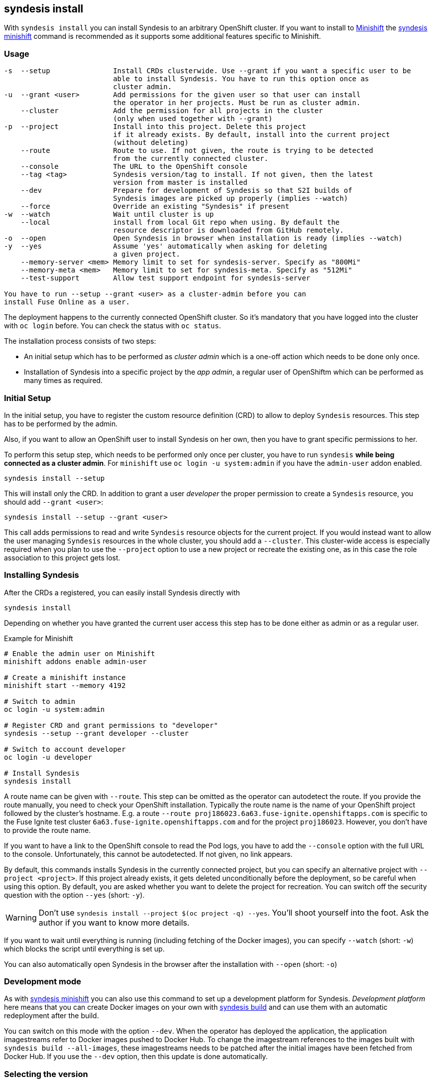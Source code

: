 
[[syndesis-install]]
## syndesis install

With `syndesis install` you can install Syndesis to an arbitrary OpenShift cluster.
If you want to install to https://www.openshift.org/minishift/[Minishift] the <<syndesis-minishift,syndesis minishift>> command is recommended as it supports some additional features specific to Minishift.

[[syndesis-install-usage]]
### Usage

[source,indent=0,subs="verbatim,quotes"]
----
-s  --setup               Install CRDs clusterwide. Use --grant if you want a specific user to be
                          able to install Syndesis. You have to run this option once as
                          cluster admin.
-u  --grant <user>        Add permissions for the given user so that user can install
                          the operator in her projects. Must be run as cluster admin.
    --cluster             Add the permission for all projects in the cluster
                          (only when used together with --grant)
-p  --project             Install into this project. Delete this project
                          if it already exists. By default, install into the current project
                          (without deleting)
    --route               Route to use. If not given, the route is trying to be detected
                          from the currently connected cluster.
    --console             The URL to the OpenShift console
    --tag <tag>           Syndesis version/tag to install. If not given, then the latest
                          version from master is installed
    --dev                 Prepare for development of Syndesis so that S2I builds of
                          Syndesis images are picked up properly (implies --watch)
    --force               Override an existing "Syndesis" if present
-w  --watch               Wait until cluster is up
    --local               install from local Git repo when using. By default the
                          resource descriptor is downloaded from GitHub remotely.
-o  --open                Open Syndesis in browser when installation is ready (implies --watch)
-y  --yes                 Assume 'yes' automatically when asking for deleting
                          a given project.
    --memory-server <mem> Memory limit to set for syndesis-server. Specify as "800Mi"
    --memory-meta <mem>   Memory limit to set for syndesis-meta. Specify as "512Mi"
    --test-support        Allow test support endpoint for syndesis-server

You have to run `--setup --grant <user>` as a cluster-admin before you can
install Fuse Online as a user.
----

The deployment happens to the currently connected OpenShift cluster.
So it's mandatory that you have logged into the cluster with `oc login` before.
You can check the status with `oc status`.

The installation process consists of two steps:

* An initial setup which has to be performed as _cluster admin_ which is a one-off action which needs to be done only once.
* Installation of Syndesis into a specific project by the _app admin_, a regular user of OpenShiftm which can be performed as many times as required.

### Initial Setup

In the initial setup, you have to register the custom resource definition (CRD) to allow to deploy `Syndesis` resources.
This step has to be performed by the admin.

Also, if you want to allow an OpenShift user to install Syndesis on her own, then you have to grant specific permissions to her.

To perform this setup step, which needs to be performed only once per cluster, you have to run `syndesis` **while being connected as a cluster admin**.
For `minishift` use `oc login -u system:admin` if you have the `admin-user` addon enabled.

[source,bash,indent=0,subs="verbatim,quotes"]
----
syndesis install --setup
----

This will install only the CRD. In addition to grant a user _developer_ the proper permission to create a `Syndesis` resource, you should add `--grant <user>`:

[source,bash,indent=0,subs="verbatim,quotes"]
----
syndesis install --setup --grant <user>
----

This call adds permissions to read and write `Syndesis` resource objects for the current project.
If you would instead want to allow the user managing `Syndesis` resources in the whole cluster, you should add a
`--cluster`.
This cluster-wide access is especially required when you plan to use the `--project` option to use a new project or recreate the existing one, as in this case the role association to this project gets lost.

### Installing Syndesis

After the CRDs a registered, you can easily install Syndesis directly with

[source,bash,indent=0,subs="verbatim,quotes"]
----
syndesis install
----

Depending on whether you have granted the current user access this step has to be done either as admin or as a regular user.

.Example for Minishift
[source,bash,indent=0,subs="verbatim,quotes"]
----
# Enable the admin user on Minishift
minishift addons enable admin-user

# Create a minishift instance
minishift start --memory 4192

# Switch to admin
oc login -u system:admin

# Register CRD and grant permissions to "developer"
syndesis --setup --grant developer --cluster

# Switch to account developer
oc login -u developer

# Install Syndesis
syndesis install
----


A route name can be given with `--route`.
This step can be omitted as the operator can autodetect the route.
If you provide the route manually, you need to check your OpenShift installation.
Typically the route name is the name of your OpenShift project followed by the cluster's hostname.
E.g. a route `--route proj186023.6a63.fuse-ignite.openshiftapps.com` is specific to the Fuse Ignite test cluster `6a63.fuse-ignite.openshiftapps.com` and for the project `proj186023`.
However, you don't have to provide the route name.

If you want to have a link to the OpenShift console to read the Pod logs, you have to add the `--console` option with the full URL to the console.
Unfortunately, this cannot be autodetected.
If not given, no link appears.

By default, this commands installs Syndesis in the currently connected project, but you can specify an alternative project with `--project <project>`.
If this project already exists, it gets deleted unconditionally before the deployment, so be careful when using this option.
By default, you are asked whether you want to delete the project for recreation.
You can switch off the security question with the option `--yes` (short: `-y`).

WARNING: Don't use `syndesis install --project $(oc project -q) --yes`. You'll shoot yourself into the foot. Ask the author if you want to know more details.

If you want to wait until everything is running (including fetching of the Docker images), you can specify `--watch` (short: `-w`) which blocks the script until everything is set up.

You can also automatically open Syndesis in the browser after the installation with `--open` (short: `-o`)

### Development mode

As with <<syndesis-minishift,syndesis minishift>> you can also use this command to set up a development platform for Syndesis.
_Development platform_ here means that you can create Docker images on your own with <<syndesis-build,syndesis build>> and can use them with an automatic redeployment after the build.

You can switch on this mode with the option `--dev`.
When the operator has deployed the application, the application imagestreams refer to Docker images pushed to Docker Hub.
To change the imagestream references to the images built with `syndesis build --all-images`, these imagestreams needs to be patched after the initial images have been fetched from Docker Hub.
If you use the `--dev` option, then this update is done automatically.

### Selecting the version

With the option `--tag` you can select a specific version of Syndesis to install.
By default, the currently checked out checked out branch is used.

.Example
[source,bash,indent=0,subs="verbatim,quotes"]
----
syndesis install --route syndesis.192.168.64.12.nip.io --tag 1.4
----

This example installs the latest Syndesis version of the 1.4 branch to the local cluster.

You can see a list of available tags with `git tag`.
Tags prefixed with `fuse-ignite` are suited for the Fuse Online cluster as those templates do not contain images streams themselves but refer to the image streams installed on this cluster.

### Quick installation

WARNING: The following scripts are not yet updated and probably don't work as expected. Please stay tuned.

If you only want to install Syndesis without developing for, there is even an easier without checking out Syndesis into a local Git repository.

You can directly use the standalone installation script https://raw.githubusercontent.com/syndesisio/syndesis/master/tools/bin/install-syndesis[syndesis-install] for installing Syndesis.
Just download this https://raw.githubusercontent.com/syndesisio/syndesis/master/tools/bin/install-syndesis[script], save it as "syndesis-install" and then call it with

[source,bash,indent=0,subs="verbatim,quotes"]
----
bash install-syndesis --route $(oc project -q).6a63.fuse-ignite.openshiftapps.com --open
----

Or, if you feel fancy (and trust us), then you can directly install the latest version of Syndesis by deleting and recreating the current project with a single line:

[source,bash,indent=0,subs="verbatim,quotes"]
----
bash <(curl -sL https://bit.ly/syndesis-install) -p $(oc project -q) -r $(oc project -q).6a63.fuse-ignite.openshiftapps.com -o
----

All you need is to have `bash`, `curl` and `oc` installed and you need to be connected to an OpenShift cluster.

Use `install-syndesis --help` for a list of options (which is a subset of `syndesis install` described above)
